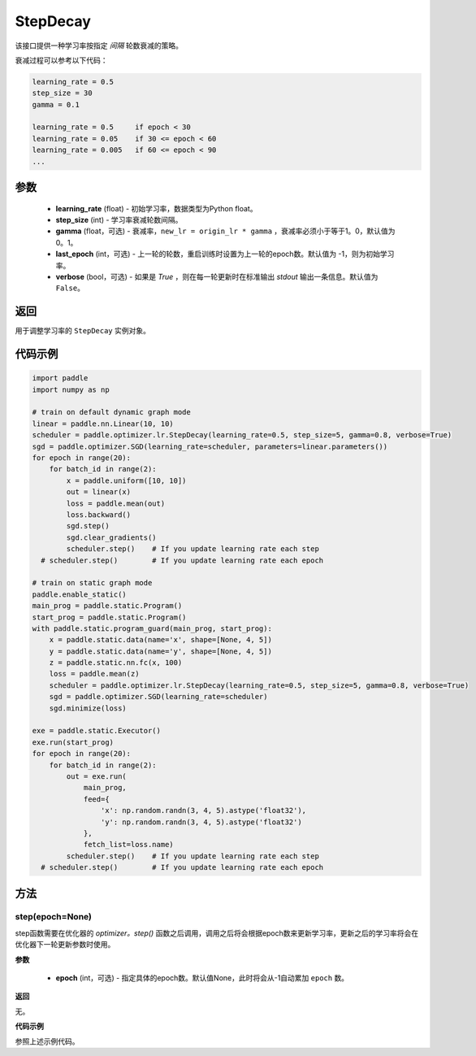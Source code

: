 .. _cn_api_paddle_optimizer_lr_StepDecay:

StepDecay
-----------------------------------

.. py:class:: paddle.optimizer.lr.StepDecay(learning_rate, step_size, gamma=0.1, last_epoch=-1, verbose=False)

该接口提供一种学习率按指定 `间隔` 轮数衰减的策略。

衰减过程可以参考以下代码：

.. code-block:: text 

    learning_rate = 0.5
    step_size = 30
    gamma = 0.1

    learning_rate = 0.5     if epoch < 30
    learning_rate = 0.05    if 30 <= epoch < 60
    learning_rate = 0.005   if 60 <= epoch < 90
    ...

参数
::::::::::::

    - **learning_rate** (float) - 初始学习率，数据类型为Python float。
    - **step_size** (int) - 学习率衰减轮数间隔。
    - **gamma** (float，可选) - 衰减率，``new_lr = origin_lr * gamma`` ，衰减率必须小于等于1。0，默认值为0。1。
    - **last_epoch** (int，可选) - 上一轮的轮数，重启训练时设置为上一轮的epoch数。默认值为 -1，则为初始学习率。
    - **verbose** (bool，可选) - 如果是 `True` ，则在每一轮更新时在标准输出 `stdout` 输出一条信息。默认值为 ``False``。


返回
::::::::::::
用于调整学习率的 ``StepDecay`` 实例对象。

代码示例
::::::::::::

.. code-block:: python

    import paddle
    import numpy as np

    # train on default dynamic graph mode
    linear = paddle.nn.Linear(10, 10)
    scheduler = paddle.optimizer.lr.StepDecay(learning_rate=0.5, step_size=5, gamma=0.8, verbose=True)
    sgd = paddle.optimizer.SGD(learning_rate=scheduler, parameters=linear.parameters())
    for epoch in range(20):
        for batch_id in range(2):
            x = paddle.uniform([10, 10])
            out = linear(x)
            loss = paddle.mean(out)
            loss.backward()
            sgd.step()
            sgd.clear_gradients()
            scheduler.step()    # If you update learning rate each step
      # scheduler.step()        # If you update learning rate each epoch

    # train on static graph mode
    paddle.enable_static()
    main_prog = paddle.static.Program()
    start_prog = paddle.static.Program()
    with paddle.static.program_guard(main_prog, start_prog):
        x = paddle.static.data(name='x', shape=[None, 4, 5])
        y = paddle.static.data(name='y', shape=[None, 4, 5])
        z = paddle.static.nn.fc(x, 100)
        loss = paddle.mean(z)
        scheduler = paddle.optimizer.lr.StepDecay(learning_rate=0.5, step_size=5, gamma=0.8, verbose=True)
        sgd = paddle.optimizer.SGD(learning_rate=scheduler)
        sgd.minimize(loss)

    exe = paddle.static.Executor()
    exe.run(start_prog)
    for epoch in range(20):
        for batch_id in range(2):
            out = exe.run(
                main_prog,
                feed={
                    'x': np.random.randn(3, 4, 5).astype('float32'),
                    'y': np.random.randn(3, 4, 5).astype('float32')
                },
                fetch_list=loss.name)
            scheduler.step()    # If you update learning rate each step
      # scheduler.step()        # If you update learning rate each epoch

方法
::::::::::::
step(epoch=None)
'''''''''

step函数需要在优化器的 `optimizer。step()` 函数之后调用，调用之后将会根据epoch数来更新学习率，更新之后的学习率将会在优化器下一轮更新参数时使用。

**参数**

  - **epoch** (int，可选) - 指定具体的epoch数。默认值None，此时将会从-1自动累加 ``epoch`` 数。

**返回**

无。

**代码示例**

参照上述示例代码。

